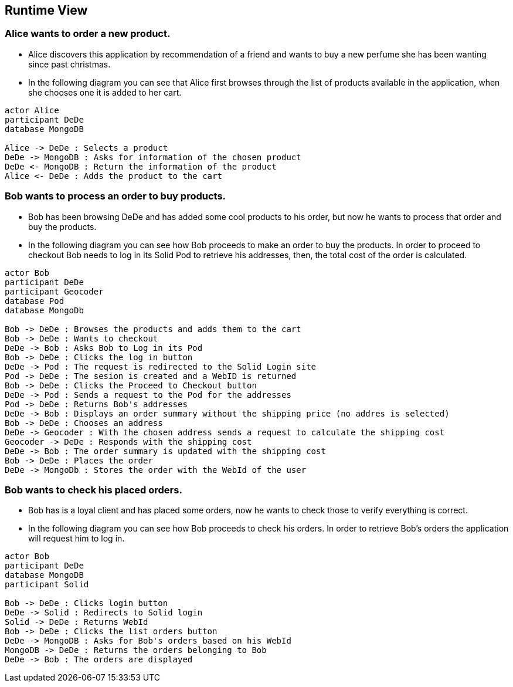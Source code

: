 [[section-runtime-view]]
== Runtime View
=== Alice wants to order a new product.
* Alice discovers this application by recommendation of a friend and wants to buy a new perfume she has been wanting since past christmas.

* In the following diagram you can see that Alice first browses through the list
of products available in the application, when she chooses one it is added to her cart.

[plantuml,"alice_order",png]
----
actor Alice
participant DeDe
database MongoDB

Alice -> DeDe : Selects a product
DeDe -> MongoDB : Asks for information of the chosen product
DeDe <- MongoDB : Return the information of the product
Alice <- DeDe : Adds the product to the cart
----
=== Bob wants to process an order to buy products.
* Bob has been browsing DeDe and has added some cool products to his
order, but now he wants to process that order and buy the products.

* In the following diagram you can see how Bob proceeds to make an order to buy the products. In order to proceed to checkout Bob needs to log in its Solid Pod to retrieve his addresses, then, the total cost of the order is calculated.

[plantuml,"bob_checkout",png]
----
actor Bob
participant DeDe
participant Geocoder
database Pod
database MongoDb

Bob -> DeDe : Browses the products and adds them to the cart
Bob -> DeDe : Wants to checkout
DeDe -> Bob : Asks Bob to Log in its Pod
Bob -> DeDe : Clicks the log in button
DeDe -> Pod : The request is redirected to the Solid Login site
Pod -> DeDe : The sesion is created and a WebID is returned
Bob -> DeDe : Clicks the Proceed to Checkout button
DeDe -> Pod : Sends a request to the Pod for the addresses
Pod -> DeDe : Returns Bob's addresses
DeDe -> Bob : Displays an order summary without the shipping price (no addres is selected)
Bob -> DeDe : Chooses an address
DeDe -> Geocoder : With the chosen address sends a request to calculate the shipping cost
Geocoder -> DeDe : Responds with the shipping cost
DeDe -> Bob : The order summary is updated with the shipping cost
Bob -> DeDe : Places the order
DeDe -> MongoDb : Stores the order with the WebId of the user

----
=== Bob wants to check his placed orders.
* Bob has is a loyal client and has placed some orders,
now he wants to check those to verify everything is correct.

* In the following diagram you can see how Bob proceeds to check his orders. In order to retrieve Bob's orders the application will request him to log in.

[plantuml,"bob_buy",png]
----
actor Bob
participant DeDe
database MongoDB
participant Solid

Bob -> DeDe : Clicks login button
DeDe -> Solid : Redirects to Solid login
Solid -> DeDe : Returns WebId
Bob -> DeDe : Clicks the list orders button
DeDe -> MongoDB : Asks for Bob's orders based on his WebId
MongoDB -> DeDe : Returns the orders belonging to Bob
DeDe -> Bob : The orders are displayed

----